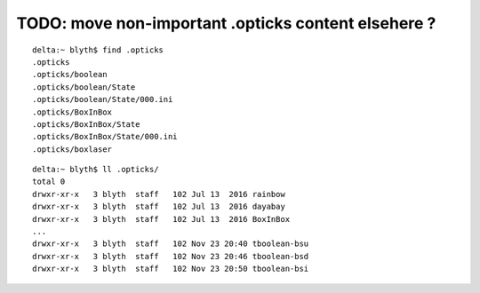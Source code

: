 TODO: move non-important .opticks content elsehere ?
======================================================

::

    delta:~ blyth$ find .opticks
    .opticks
    .opticks/boolean
    .opticks/boolean/State
    .opticks/boolean/State/000.ini
    .opticks/BoxInBox
    .opticks/BoxInBox/State
    .opticks/BoxInBox/State/000.ini
    .opticks/boxlaser

::

    delta:~ blyth$ ll .opticks/
    total 0
    drwxr-xr-x   3 blyth  staff   102 Jul 13  2016 rainbow
    drwxr-xr-x   3 blyth  staff   102 Jul 13  2016 dayabay
    drwxr-xr-x   3 blyth  staff   102 Jul 13  2016 BoxInBox
    ...
    drwxr-xr-x   3 blyth  staff   102 Nov 23 20:40 tboolean-bsu
    drwxr-xr-x   3 blyth  staff   102 Nov 23 20:46 tboolean-bsd
    drwxr-xr-x   3 blyth  staff   102 Nov 23 20:50 tboolean-bsi

